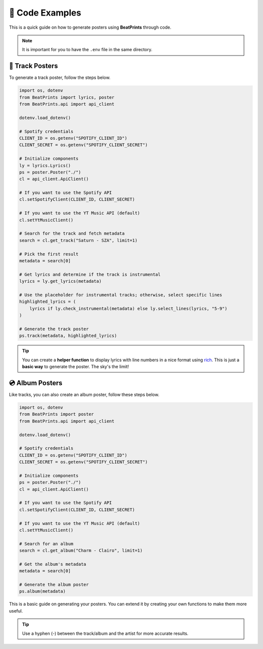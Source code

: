 🎨 Code Examples
===================

This is a quick guide on how to generate posters using **BeatPrints** through code.

.. note::

   It is important for you to have the ``.env`` file in the same directory.

🎷 Track Posters
^^^^^^^^^^^^^^^^^

To generate a track poster, follow the steps below.


.. code-block:: python

  import os, dotenv
  from BeatPrints import lyrics, poster
  from BeatPrints.api import api_client

  dotenv.load_dotenv()

  # Spotify credentials
  CLIENT_ID = os.getenv("SPOTIFY_CLIENT_ID")
  CLIENT_SECRET = os.getenv("SPOTIFY_CLIENT_SECRET")

  # Initialize components
  ly = lyrics.Lyrics()
  ps = poster.Poster("./")
  cl = api_client.ApiClient()

  # If you want to use the Spotify API
  cl.setSpotifyClient(CLIENT_ID, CLIENT_SECRET)

  # If you want to use the YT Music API (default)
  cl.setYtMusicClient()

  # Search for the track and fetch metadata
  search = cl.get_track("Saturn - SZA", limit=1)

  # Pick the first result
  metadata = search[0]

  # Get lyrics and determine if the track is instrumental
  lyrics = ly.get_lyrics(metadata)

  # Use the placeholder for instrumental tracks; otherwise, select specific lines
  highlighted_lyrics = (
      lyrics if ly.check_instrumental(metadata) else ly.select_lines(lyrics, "5-9")
  )

  # Generate the track poster
  ps.track(metadata, highlighted_lyrics)

.. tip::

  You can create a **helper function** to display lyrics with line numbers in a nice format using `rich <https://github.com/Textualize/rich/>`_. 
  This is just a **basic way** to generate the poster. The sky's the limit!

💿️ Album Posters 
^^^^^^^^^^^^^^^^^

Like tracks, you can also create an album poster, follow these steps below.

.. code-block:: python

  import os, dotenv
  from BeatPrints import poster
  from BeatPrints.api import api_client

  dotenv.load_dotenv()

  # Spotify credentials
  CLIENT_ID = os.getenv("SPOTIFY_CLIENT_ID")
  CLIENT_SECRET = os.getenv("SPOTIFY_CLIENT_SECRET")

  # Initialize components
  ps = poster.Poster("./")
  cl = api_client.ApiClient()

  # If you want to use the Spotify API
  cl.setSpotifyClient(CLIENT_ID, CLIENT_SECRET)

  # If you want to use the YT Music API (default)
  cl.setYtMusicClient()

  # Search for an album
  search = cl.get_album("Charm - Clairo", limit=1)

  # Get the album's metadata
  metadata = search[0]

  # Generate the album poster
  ps.album(metadata)

This is a basic guide on generating your posters. You can extend it by creating your own functions to make them more useful.

.. tip::

  Use a hyphen (-) between the track/album and the artist for more accurate results.

.. seealso::

  For more details, see the :ref:`reference` section on using BeatPrints.
